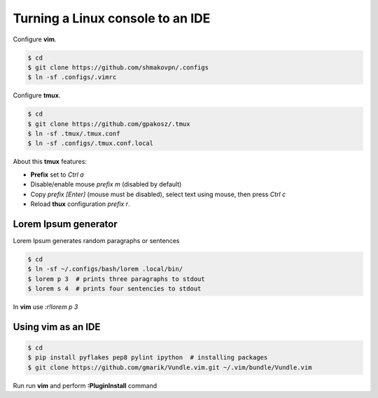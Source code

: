 Turning a Linux console to an IDE
=================================

Configure **vim**.

.. code-block:: shell-session

 $ cd
 $ git clone https://github.com/shmakovpn/.configs
 $ ln -sf .configs/.vimrc

Configure **tmux**.

.. code-block:: shell-session

 $ cd
 $ git clone https://github.com/gpakosz/.tmux
 $ ln -sf .tmux/.tmux.conf
 $ ln -sf .configs/.tmux.conf.local

About this **tmux** features:

* **Prefix** set to *Ctrl a*
* Disable/enable mouse *prefix m* (disabled by default)
* Copy *prefix [Enter]* (mouse must be disabled),
  select text using mouse, then press *Ctrl c*
* Reload **thux** configuration *prefix r*.

Lorem Ipsum generator
---------------------

Lorem Ipsum generates random paragraphs or sentences

.. code-block:: shell-session

 $ cd
 $ ln -sf ~/.configs/bash/lorem .local/bin/
 $ lorem p 3  # prints three paragraphs to stdout
 $ lorem s 4  # prints four sentencies to stdout

In **vim** use *:r!lorem p 3*

Using vim as an IDE
-------------------

.. code-block:: shell-session

 $ cd
 $ pip install pyflakes pep8 pylint ipython  # installing packages
 $ git clone https://github.com/gmarik/Vundle.vim.git ~/.vim/bundle/Vundle.vim

Run run **vim** and perform **:PluginInstall** command
